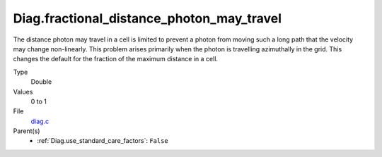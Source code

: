 Diag.fractional_distance_photon_may_travel
==========================================
The distance photon may travel in a cell is limited to prevent a photon
from moving such a long path that the velocity may change non-linearly.
This problem arises primarily when the photon is travelling azimuthally
in the grid.  This changes the default for the fraction of the maximum
distance in a cell.

Type
  Double

Values
  0 to 1

File
  `diag.c <https://github.com/sirocco-rt/sirocco/blob/master/source/diag.c>`_


Parent(s)
  * :ref:`Diag.use_standard_care_factors`: ``False``


